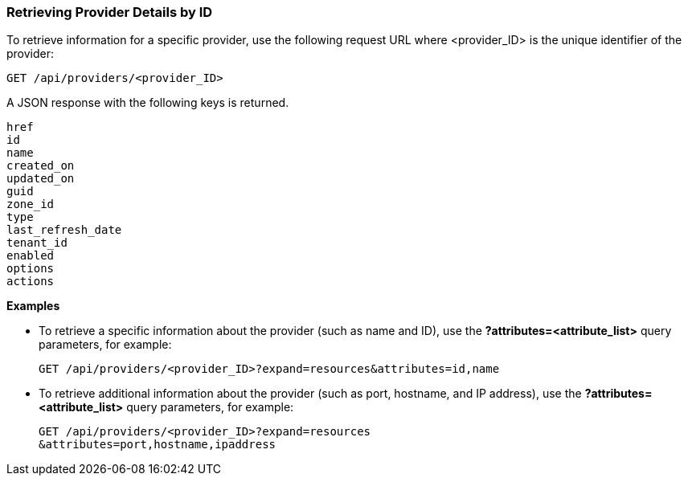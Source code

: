 === Retrieving Provider Details by ID

To retrieve information for a specific provider, use the following request URL where <provider_ID> is the unique identifier of the provider:
------------------------------------------------------------
GET /api/providers/<provider_ID>
------------------------------------------------------------

A JSON response with the following keys is returned.
--------------------
href
id
name
created_on
updated_on
guid
zone_id
type
last_refresh_date
tenant_id
enabled
options
actions
--------------------

*Examples*

* To retrieve a specific information about the provider (such as name and ID), use the *?attributes=<attribute_list>* query parameters, for example:
+
----------------------------------------------------------------------------------
GET /api/providers/<provider_ID>?expand=resources&attributes=id,name
----------------------------------------------------------------------------------
* To retrieve additional information about the provider (such as port, hostname, and IP address), use the *?attributes=<attribute_list>* query parameters, for example:
+
----------------------------------------------------------------
GET /api/providers/<provider_ID>?expand=resources
&attributes=port,hostname,ipaddress
----------------------------------------------------------------

